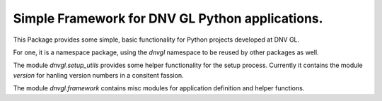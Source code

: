 ..
  ID: $Id$"

  :Authors:
    - `Berthold Höllmann <berthold.hoellmann@dnvgl.com>`__
  :Organization: DNV GL SE
  :Version: $Revision$
  :Date: $Date$
  :datestamp: %Y-%m-%d
  :Copyright: Copyright © 2015 by DNV GL SE

==================================================
 Simple Framework for DNV GL Python applications.
==================================================

This Package provides some simple, basic functionality for Python
projects developed at DNV GL.

For one, it is a namespace package, using the `dnvgl` namespace to be
reused by other packages as well.

The module `dnvgl.setup_utils` provides some helper functionality for
the setup process. Currently it contains the module `version` for
hanling version numbers in a consitent fassion.

The module `dnvgl.framework` contains misc modules for application
definition and helper functions.

..
  Local Variables:
  mode: rst
  ispell-local-dictionary: "english"
  compile-command: "make html"
  coding: utf-8
  End:
